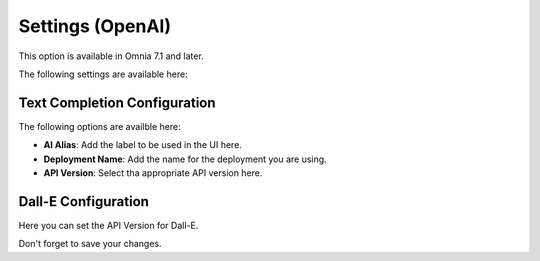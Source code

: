 Settings (OpenAI)
=============================================

This option is available in Omnia 7.1 and later. 

The following settings are available here:

.. image:: settings-open-ai.png

Text Completion Configuration
*******************************
The following options are availble here:

.. image:: settings-open-ai-completion.png

+ **AI Alias**: Add the label to be used in the UI here.
+ **Deployment Name**: Add the name for the deployment you are using. 
+ **API Version**: Select tha appropriate API version here.

Dall-E Configuration
*********************
Here you can set the API Version for Dall-E.

.. image:: settings-open-ai-dalle.png

Don't forget to save your changes.

